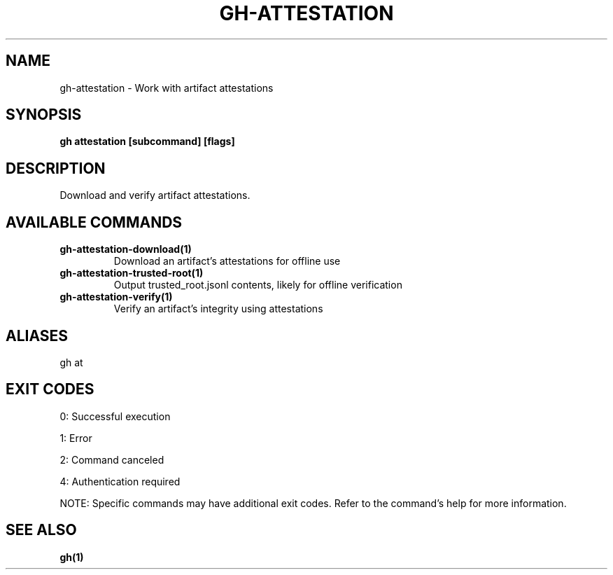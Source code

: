 .nh
.TH "GH-ATTESTATION" "1" "Aug 2024" "GitHub CLI 2.55.0" "GitHub CLI manual"

.SH NAME
.PP
gh-attestation - Work with artifact attestations


.SH SYNOPSIS
.PP
\fBgh attestation [subcommand] [flags]\fR


.SH DESCRIPTION
.PP
Download and verify artifact attestations.


.SH AVAILABLE COMMANDS
.TP
\fBgh-attestation-download(1)\fR
Download an artifact's attestations for offline use

.TP
\fBgh-attestation-trusted-root(1)\fR
Output trusted_root.jsonl contents, likely for offline verification

.TP
\fBgh-attestation-verify(1)\fR
Verify an artifact's integrity using attestations


.SH ALIASES
.PP
gh at


.SH EXIT CODES
.PP
0: Successful execution

.PP
1: Error

.PP
2: Command canceled

.PP
4: Authentication required

.PP
NOTE: Specific commands may have additional exit codes. Refer to the command's help for more information.


.SH SEE ALSO
.PP
\fBgh(1)\fR
